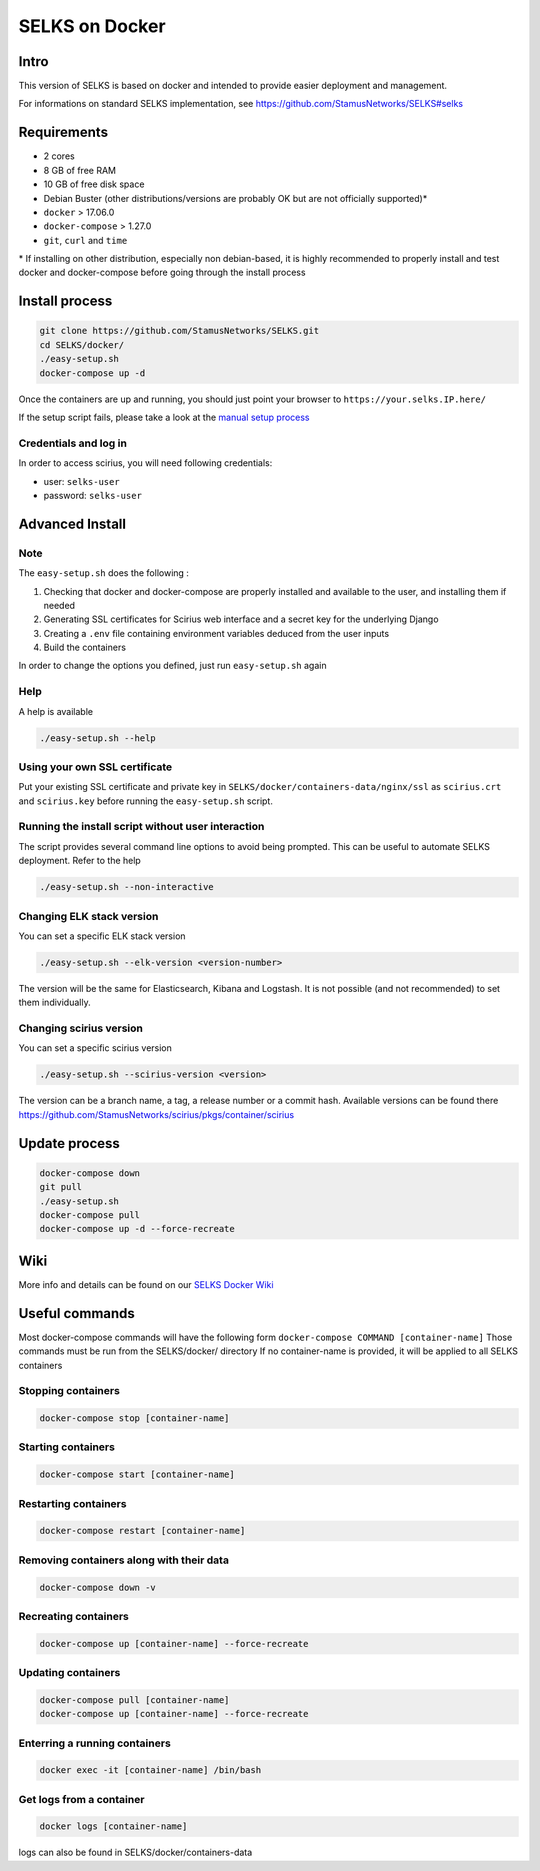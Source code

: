 ===============
SELKS on Docker
===============

Intro
=====
This version of SELKS is based on docker and intended to provide easier deployment and management.

For informations on standard SELKS implementation, see https://github.com/StamusNetworks/SELKS#selks

Requirements
=====
- 2 cores
- 8 GB of free RAM
- 10 GB of free disk space
- Debian Buster (other distributions/versions are probably OK but are not officially supported)*
- ``docker`` > 17.06.0
- ``docker-compose`` > 1.27.0
- ``git``, ``curl`` and ``time``

\* If installing on other distribution, especially non debian-based, it is highly recommended to properly install and test docker and docker-compose before going through the install process

Install process
===============
.. code-block:: bash

  git clone https://github.com/StamusNetworks/SELKS.git
  cd SELKS/docker/
  ./easy-setup.sh
  docker-compose up -d
  
Once the containers are up and running, you should just point your browser to  ``https://your.selks.IP.here/``

If the setup script fails, please take a look at the  `manual setup process <https://github.com/StamusNetworks/SELKS/wiki/Manual-Docker-install>`_

Credentials and log in
----------------------
In order to access scirius, you will need following credentials:
 
- user: ``selks-user``
- password: ``selks-user`` 


Advanced Install
================
Note
----
The ``easy-setup.sh`` does the following :

1) Checking that docker and docker-compose are properly installed and available to the user, and installing them if needed

2) Generating SSL certificates for Scirius web interface and a secret key for the underlying Django

3) Creating a ``.env`` file containing environment variables deduced from the user inputs

4) Build the containers

In order to change the options you defined, just run ``easy-setup.sh`` again

Help
----
A help is available

.. code-block:: bash

  ./easy-setup.sh --help


Using your own SSL certificate
------------------------------
Put your existing SSL certificate and private key in ``SELKS/docker/containers-data/nginx/ssl`` as ``scirius.crt`` and ``scirius.key`` before running the ``easy-setup.sh`` script.

Running the install script without user interaction
---------------------------------------------------
The script provides several command line options to avoid being prompted. This can be useful to automate SELKS deployment. Refer to the help

.. code-block:: bash

  ./easy-setup.sh --non-interactive

Changing ELK stack version
--------------------------
You can set a specific ELK stack version

.. code-block:: bash

  ./easy-setup.sh --elk-version <version-number>

The version will be the same for Elasticsearch, Kibana and Logstash. It is not possible (and not recommended) to set them individually.

Changing scirius version
--------------------------
You can set a specific scirius version

.. code-block:: bash

  ./easy-setup.sh --scirius-version <version>

The version can be a branch name, a tag, a release number or a commit hash.
Available versions can be found there https://github.com/StamusNetworks/scirius/pkgs/container/scirius

Update process
===============
.. code-block:: bash

  docker-compose down
  git pull
  ./easy-setup.sh
  docker-compose pull
  docker-compose up -d --force-recreate
  
Wiki
====

More info and details can be found on our `SELKS Docker Wiki <https://github.com/StamusNetworks/SELKS/wiki/Docker>`_

Useful commands
================
Most docker-compose commands will have the following form ``docker-compose COMMAND [container-name]``
Those commands must be run from the SELKS/docker/ directory
If  no container-name is provided, it will be applied to all SELKS containers

Stopping containers
-------------------
.. code-block:: bash

  docker-compose stop [container-name]

Starting containers
-------------------
.. code-block:: bash

  docker-compose start [container-name]

Restarting containers
-------------------
.. code-block:: bash

  docker-compose restart [container-name]

Removing containers along with their data
-------------------
.. code-block:: bash

  docker-compose down -v

Recreating containers
-------------------
.. code-block:: bash

  docker-compose up [container-name] --force-recreate

Updating containers
-------------------
.. code-block:: bash

  docker-compose pull [container-name]
  docker-compose up [container-name] --force-recreate
  
Enterring a running containers
------------------------------
.. code-block:: bash

  docker exec -it [container-name] /bin/bash
  
Get logs from a container
-------------------------
.. code-block:: bash

  docker logs [container-name]
  
logs can also be found in SELKS/docker/containers-data
